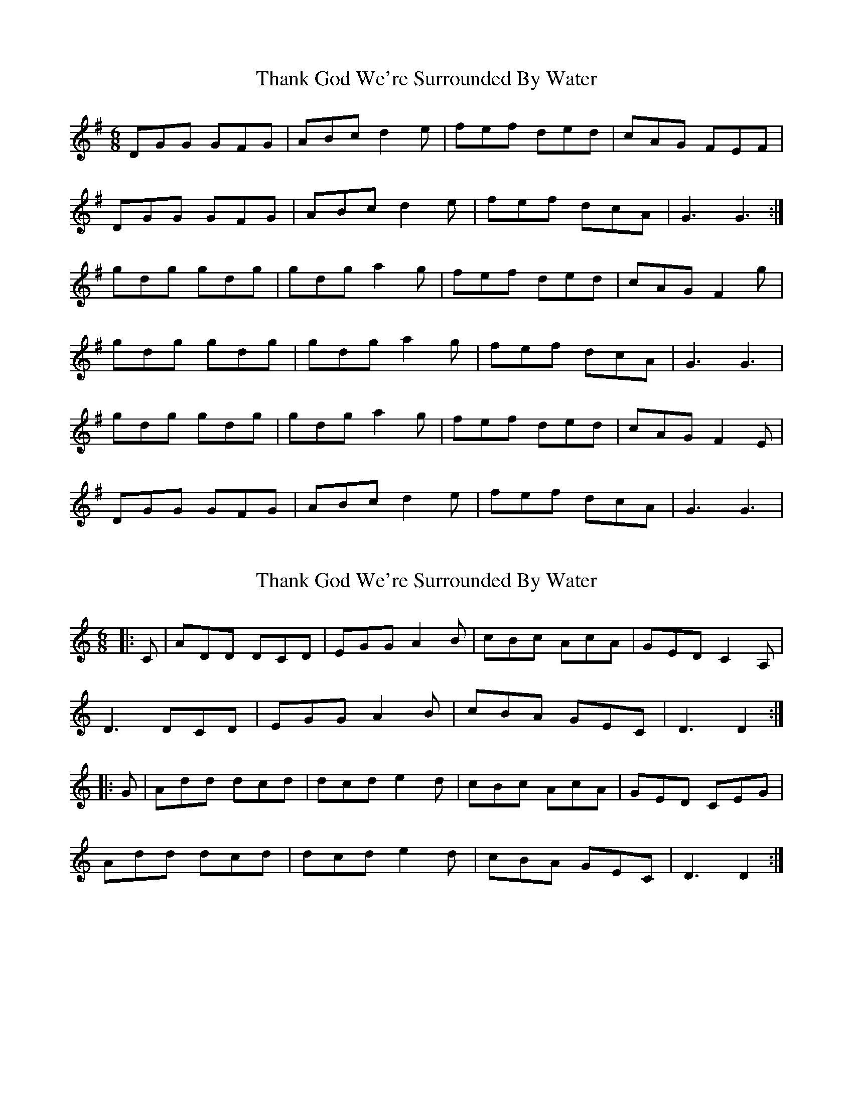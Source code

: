 X: 1
T: Thank God We're Surrounded By Water
Z: Kenny
S: https://thesession.org/tunes/2611#setting2611
R: jig
M: 6/8
L: 1/8
K: Gmaj
DGG GFG | ABc d2 e | fef ded | cAG FEF |
DGG GFG | ABc d2 e | fef dcA | G3 G3 :|
gdg gdg | gdg a2 g | fef ded | cAG F2 g |
gdg gdg | gdg a2 g | fef dcA | G3 G3 |
gdg gdg | gdg a2 g | fef ded | cAG F2 E |
DGG GFG | ABc d2 e | fef dcA | G3 G3 |
X: 2
T: Thank God We're Surrounded By Water
Z: ceolachan
S: https://thesession.org/tunes/2611#setting15867
R: jig
M: 6/8
L: 1/8
K: Ddor
|: C |ADD DCD | EGG A2 B | cBc AcA | GED C2 A, |
D3 DCD | EGG A2 B | cBA GEC | D3 D2 :|
|: G |Add dcd | dcd e2 d | cBc AcA | GED CEG |
Add dcd | dcd e2 d | cBA GEC | D3 D2 :|
X: 3
T: Thank God We're Surrounded By Water
Z: ceolachan
S: https://thesession.org/tunes/2611#setting15868
R: jig
M: 6/8
L: 1/8
K: Edor
K: EDor
|: D |BEE EDE | FAA B2 c | dcd BdB | AFE D2 B, |
E3 EDE | FAA B2 c | dcB AFD | E3 E2 :|
|: A |Bee ede | ede f2 e | dcd BdB | AFE DFA |
Bee ede | ede f2 e | dcB AFD | E3 E2 :|
X: 4
T: Thank God We're Surrounded By Water
Z: ceolachan
S: https://thesession.org/tunes/2611#setting15869
R: jig
M: 6/8
L: 1/8
K: Gdor
|: D |DGG GFG | Add d2 e | fef ded | cAG F2 D |
DGG GFG | Add d2 e | fed cAF | G3 G2 :|
|: g |gdg gdg | gab a2 g | fef ded | cAG FGA |
B3- BAG | Add d2 e | fed cAF | G3 G2 :|
X: 5
T: Thank God We're Surrounded By Water
Z: sebastian the m3g4p0p
S: https://thesession.org/tunes/2611#setting23028
R: jig
M: 6/8
L: 1/8
K: Gmaj
DGG GFG|Add d2e|fef ded|cAG AGF|D2G GFG|Add d2g|fed cAF|AGF GFE|
DGG GFG|ABc d2e|faf ded|cAG FGA|BAB BAG|ABc d2f|fed cAF|AGF GBd||
gdg gdg|gdg bag|fef ded|cAG F2g|gdg gdg|gdg bag|fed cAF|AGF GBd|
gdg gdg|gdg a2g|faf ded|cAG FGA|~B2B BAG|ABc d2e|fed cAF|AGF G2F|]
X: 6
T: Thank God We're Surrounded By Water
Z: slainte
S: https://thesession.org/tunes/2611#setting23422
R: jig
M: 6/8
L: 1/8
K: Gmaj
|:F|DGG GFG|ABc d2e|fef ded|cAG FEF|
DGG GFG|ABc d2e|fed cAF|G3 G2:|
d|gfg def|gfg a2g|fef ded|cAG FGA|
gfg def|gfg a2g|fed cAF|G3 G2d|
gfg def|gfg a2g|fef ded|cAG FGA|
~B3 BAG|ABc d2e|fed cAF|G3 G2||
X: 7
T: Thank God We're Surrounded By Water
Z: zoronic
S: https://thesession.org/tunes/2611#setting28618
R: jig
M: 6/8
L: 1/8
K: Gmaj
|:D2G GFG|ABc d2g|f/g/af ded|cAG FDC|
DCD GFG|ABc deg|fed cAF|1 ~G3 G2F:|2 ~G3 GBd|]
|:~g3 def|gfg a2g|f/g/af ded|cAG FGA|
|1 d2g gfg|aeg fag|fed cAF|GAG GBd :|
|2 B2G cBG|ABc deg|fed cAF|~G3 G2F |]
X: 8
T: Thank God We're Surrounded By Water
Z: ceolachan
S: https://thesession.org/tunes/2611#setting28620
R: jig
M: 6/8
L: 1/8
K: Gdor
|: F |dGG GFG | Acc d2 e | fef dfd | cAG F2 D |
G3 GFG | Acc d2 e | fed cAF | G3 G2 :|
|: c |dgg gfg | gfg a2 g | fef dfd | cAG FAc |
dgg gfg | gfg a2 g | fed cAF | G3 G2 :|
